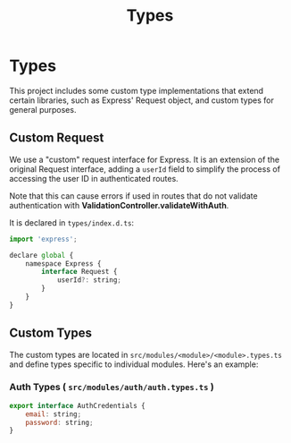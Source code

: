 #+title: Types

* Types
:PROPERTIES:
:CUSTOM_ID: types
:END:
This project includes some custom type implementations that extend certain libraries, such as Express' Request object, and custom types for general purposes.

** Custom Request
:PROPERTIES:
:CUSTOM_ID: custom-request
:END:
We use a "custom" request interface for Express. It is an extension of the original Request interface, adding a =userId= field to simplify the process of accessing the user ID in authenticated routes.

Note that this can cause errors if used in routes that do not validate authentication with *ValidationController.validateWithAuth*.

It is declared in =types/index.d.ts=:
#+begin_src js
import 'express';

declare global {
	namespace Express {
		interface Request {
			userId?: string;
		}
	}
}
#+end_src

** Custom Types
:PROPERTIES:
:CUSTOM_ID: custom-types
:END:
The custom types are located in =src/modules/<module>/<module>.types.ts= and define types specific to individual modules. Here's an example:

*** Auth Types ( =src/modules/auth/auth.types.ts= )
#+begin_src js
export interface AuthCredentials {
	email: string;
	password: string;
}
#+end_src
